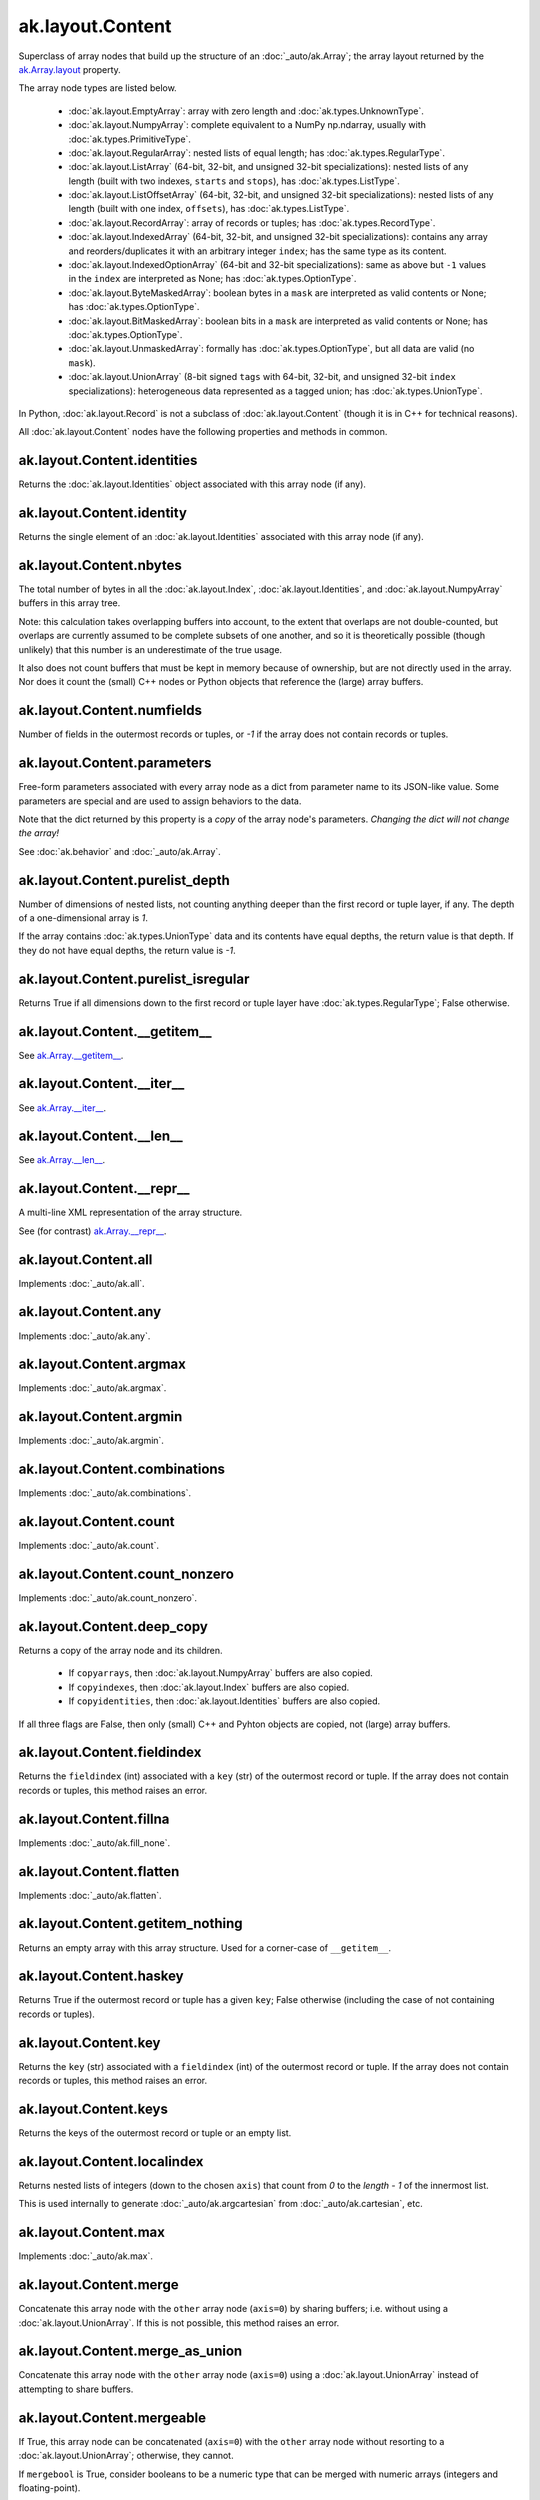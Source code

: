 ak.layout.Content
-----------------

Superclass of array nodes that build up the structure of an
:doc:`_auto/ak.Array`; the array layout returned by the
`ak.Array.layout <_auto/ak.Array.html#ak-array-layout>`__ property.

The array node types are listed below.

   * :doc:`ak.layout.EmptyArray`: array with zero length and
     :doc:`ak.types.UnknownType`.
   * :doc:`ak.layout.NumpyArray`: complete equivalent to a NumPy np.ndarray,
     usually with :doc:`ak.types.PrimitiveType`.
   * :doc:`ak.layout.RegularArray`: nested lists of equal length; has
     :doc:`ak.types.RegularType`.
   * :doc:`ak.layout.ListArray` (64-bit, 32-bit, and unsigned 32-bit
     specializations): nested lists of any length (built with two indexes,
     ``starts`` and ``stops``), has :doc:`ak.types.ListType`.
   * :doc:`ak.layout.ListOffsetArray` (64-bit, 32-bit, and unsigned 32-bit
     specializations): nested lists of any length (built with one index,
     ``offsets``), has :doc:`ak.types.ListType`.
   * :doc:`ak.layout.RecordArray`: array of records or tuples; has
     :doc:`ak.types.RecordType`.
   * :doc:`ak.layout.IndexedArray` (64-bit, 32-bit, and unsigned 32-bit
     specializations): contains any array and reorders/duplicates it with an
     arbitrary integer ``index``; has the same type as its content.
   * :doc:`ak.layout.IndexedOptionArray` (64-bit and 32-bit specializations):
     same as above but ``-1`` values in the ``index`` are interpreted as None;
     has :doc:`ak.types.OptionType`.
   * :doc:`ak.layout.ByteMaskedArray`: boolean bytes in a ``mask`` are
     interpreted as valid contents or None; has :doc:`ak.types.OptionType`.
   * :doc:`ak.layout.BitMaskedArray`: boolean bits in a ``mask`` are
     interpreted as valid contents or None; has :doc:`ak.types.OptionType`.
   * :doc:`ak.layout.UnmaskedArray`: formally has :doc:`ak.types.OptionType`,
     but all data are valid (no ``mask``).
   * :doc:`ak.layout.UnionArray` (8-bit signed ``tags`` with 64-bit, 32-bit, and
     unsigned 32-bit ``index`` specializations): heterogeneous data represented
     as a tagged union; has :doc:`ak.types.UnionType`.

In Python, :doc:`ak.layout.Record` is not a subclass of
:doc:`ak.layout.Content` (though it is in C++ for technical reasons).

All :doc:`ak.layout.Content` nodes have the following properties and methods
in common.

ak.layout.Content.identities
============================

.. py:attribute:: ak.layout.Content.identities

Returns the :doc:`ak.layout.Identities` object associated with this array node
(if any).

ak.layout.Content.identity
==========================

.. py:attribute:: ak.layout.Content.identity

Returns the single element of an :doc:`ak.layout.Identities` associated with
this array node (if any).

ak.layout.Content.nbytes
========================

.. py:attribute:: ak.layout.Content.nbytes

The total number of bytes in all the :doc:`ak.layout.Index`,
:doc:`ak.layout.Identities`, and :doc:`ak.layout.NumpyArray` buffers in this
array tree.

Note: this calculation takes overlapping buffers into account, to the
extent that overlaps are not double-counted, but overlaps are currently
assumed to be complete subsets of one another, and so it is
theoretically possible (though unlikely) that this number is an
underestimate of the true usage.

It also does not count buffers that must be kept in memory because
of ownership, but are not directly used in the array. Nor does it count
the (small) C++ nodes or Python objects that reference the (large)
array buffers.

ak.layout.Content.numfields
===========================

.. py:attribute:: ak.layout.Content.numfields

Number of fields in the outermost records or tuples, or `-1` if the array does
not contain records or tuples.

ak.layout.Content.parameters
============================

.. py:attribute:: ak.layout.Content.parameters

Free-form parameters associated with every array node as a dict from parameter
name to its JSON-like value. Some parameters are special and are used to assign
behaviors to the data.

Note that the dict returned by this property is a *copy* of the array node's
parameters. *Changing the dict will not change the array!*

See :doc:`ak.behavior` and :doc:`_auto/ak.Array`.

ak.layout.Content.purelist_depth
================================

.. py:attribute:: ak.layout.Content.purelist_depth

Number of dimensions of nested lists, not counting anything deeper than the
first record or tuple layer, if any. The depth of a one-dimensional array is
`1`.

If the array contains :doc:`ak.types.UnionType` data and its contents have
equal depths, the return value is that depth. If they do not have equal
depths, the return value is `-1`.

ak.layout.Content.purelist_isregular
====================================

.. py:attribute:: ak.layout.Content.purelist_isregular

Returns True if all dimensions down to the first record or tuple layer have
:doc:`ak.types.RegularType`; False otherwise.

ak.layout.Content.__getitem__
=============================

.. py:method:: ak.layout.Content.__getitem__(where)

See `ak.Array.__getitem__ <_auto/ak.Array.html#ak-array-getitem>`_.

ak.layout.Content.__iter__
==========================

.. py:method:: ak.layout.Content.__iter__()

See `ak.Array.__iter__ <_auto/ak.Array.html#ak-array-iter>`_.

ak.layout.Content.__len__
=========================

.. py:method:: ak.layout.Content.__len__()

See `ak.Array.__len__ <_auto/ak.Array.html#ak-array-len>`_.

ak.layout.Content.__repr__
==========================

.. py:method:: ak.layout.Content.__repr__()

A multi-line XML representation of the array structure.

See (for contrast) `ak.Array.__repr__ <_auto/ak.Array.html#ak-array-repr>`_.

ak.layout.Content.all
=====================

.. py:method:: ak.layout.Content.all(axis=-1, mask=False, keepdims=False)

Implements :doc:`_auto/ak.all`.

ak.layout.Content.any
=====================

.. py:method:: ak.layout.Content.any(axis=-1, mask=False, keepdims=False)

Implements :doc:`_auto/ak.any`.

ak.layout.Content.argmax
========================

.. py:method:: ak.layout.Content.argmax(axis=-1, mask=True, keepdims=False)

Implements :doc:`_auto/ak.argmax`.

ak.layout.Content.argmin
========================

.. py:method:: ak.layout.Content.argmin(axis=-1, mask=True, keepdims=False)

Implements :doc:`_auto/ak.argmin`.

ak.layout.Content.combinations
==============================

.. py:method:: ak.layout.Content.combinations(n, replacement=False, keys=None, parameters=None, axis=1)

Implements :doc:`_auto/ak.combinations`.

ak.layout.Content.count
=======================

.. py:method:: ak.layout.Content.count(axis=-1, mask=False, keepdims=False)

Implements :doc:`_auto/ak.count`.

ak.layout.Content.count_nonzero
===============================

.. py:method:: ak.layout.Content.count_nonzero(axis=-1, mask=False, keepdims=False)

Implements :doc:`_auto/ak.count_nonzero`.

ak.layout.Content.deep_copy
===========================

.. py:method:: ak.layout.Content.deep_copy(copyarrays=True, copyindexes=True, copyidentities=True)

Returns a copy of the array node and its children.

   * If ``copyarrays``, then :doc:`ak.layout.NumpyArray` buffers are also
     copied.
   * If ``copyindexes``, then :doc:`ak.layout.Index` buffers are also copied.
   * If ``copyidentities``, then :doc:`ak.layout.Identities` buffers are also
     copied.

If all three flags are False, then only (small) C++ and Pyhton objects are
copied, not (large) array buffers.

ak.layout.Content.fieldindex
============================

.. py:method:: ak.layout.Content.fieldindex(key)

Returns the ``fieldindex`` (int) associated with a ``key`` (str) of the
outermost record or tuple. If the array does not contain records or tuples,
this method raises an error.

ak.layout.Content.fillna
========================

.. py:method:: ak.layout.Content.fillna(value)

Implements :doc:`_auto/ak.fill_none`.

ak.layout.Content.flatten
=========================

.. py:method:: ak.layout.Content.flatten(axis=1)

Implements :doc:`_auto/ak.flatten`.

ak.layout.Content.getitem_nothing
=================================

.. py:method:: ak.layout.Content.getitem_nothing()

Returns an empty array with this array structure. Used for a corner-case of
``__getitem__``.

ak.layout.Content.haskey
========================

.. py:method:: ak.layout.Content.haskey(key)

Returns True if the outermost record or tuple has a given ``key``; False
otherwise (including the case of not containing records or tuples).

ak.layout.Content.key
=====================

.. py:method:: ak.layout.Content.key(fieldindex)

Returns the ``key`` (str) associated with a ``fieldindex`` (int) of the
outermost record or tuple. If the array does not contain records or tuples,
this method raises an error.

ak.layout.Content.keys
======================

.. py:method:: ak.layout.Content.keys()

Returns the keys of the outermost record or tuple or an empty list.

ak.layout.Content.localindex
============================

.. py:method:: ak.layout.Content.localindex(axis=1)

Returns nested lists of integers (down to the chosen ``axis``) that count
from `0` to the `length - 1` of the innermost list.

This is used internally to generate :doc:`_auto/ak.argcartesian` from
:doc:`_auto/ak.cartesian`, etc.

ak.layout.Content.max
=====================

.. py:method:: ak.layout.Content.max(axis=-1, mask=True, keepdims=False)

Implements :doc:`_auto/ak.max`.

ak.layout.Content.merge
=======================

.. py:method:: ak.layout.Content.merge(other)

Concatenate this array node with the ``other`` array node (``axis=0``) by
sharing buffers; i.e. without using a :doc:`ak.layout.UnionArray`. If this
is not possible, this method raises an error.

ak.layout.Content.merge_as_union
================================

.. py:method:: ak.layout.Content.merge_as_union(other)

Concatenate this array node with the ``other`` array node (``axis=0``) using
a :doc:`ak.layout.UnionArray` instead of attempting to share buffers.

ak.layout.Content.mergeable
===========================

.. py:method:: ak.layout.Content.mergeable(other, mergebool=False)

If True, this array node can be concatenated (``axis=0``) with the ``other``
array node without resorting to a :doc:`ak.layout.UnionArray`; otherwise,
they cannot.

If ``mergebool`` is True, consider booleans to be a numeric type that can
be merged with numeric arrays (integers and floating-point).

ak.layout.Content.min
=====================

.. py:method:: ak.layout.Content.min(axis=-1, mask=True, keepdims=False)

Implements :doc:`_auto/ak.min`.

ak.layout.Content.num
=====================

.. py:method:: ak.layout.Content.num(axis=1)

Implements :doc:`_auto/ak.num`.

ak.layout.Content.offsets_and_flatten
=====================================

.. py:method:: ak.layout.Content.offsets_and_flatten(axis=1)

Implements :doc:`_auto/ak.flatten`, though it returns a set of ``offsets``
along with the flattened array.

ak.layout.Content.parameter
===========================

.. py:method:: ak.layout.Content.parameter(key)

Get one parameter by its ``key`` (outermost node only). If a ``key`` is not
found, None is returned.

ak.layout.Content.prod
======================

.. py:method:: ak.layout.Content.prod(axis=-1, mask=False, keepdims=False)

Implements :doc:`_auto/ak.prod`.

ak.layout.Content.purelist_parameter
====================================

.. py:method:: ak.layout.Content.purelist_parameter(key)

Return the value of the outermost parameter matching ``key`` in a sequence
of nested lists, stopping at the first record or tuple layer.

If a layer has :doc:`ak.types.UnionType`, the value is only returned if all
possibilities have the same value.

ak.layout.Content.rpad
======================

.. py:method:: ak.layout.Content.rpad(arg0, arg1)

Implements :doc:`_auto/ak.pad_none` with ``clip=False``.

ak.layout.Content.rpad_and_clip
===============================

.. py:method:: ak.layout.Content.rpad_and_clip(arg0, arg1)

Implements :doc:`_auto/ak.pad_none` with ``clip=True``.

ak.layout.Content.setidentities
===============================

.. py:method:: ak.layout.Content.setidentities()

.. py:method:: ak.layout.Content.setidentities(identities)

Sets identities in-place.

**Do not use this function:** it is deprecated and will be removed. Assign
:doc:`ak.layout.Identities` in the constructor only.

ak.layout.Content.setparameter
==============================

.. py:method:: ak.layout.Content.setparameter(key, value)

Sets one parameter in-place.

**Do not use this function:** it is deprecated and will be removed. Assign
parameters in the constructor only.

ak.layout.Content.simplify
==========================

.. py:method:: ak.layout.Content.simplify()

Flattens one extraneous level of :doc:`ak.types.OptionType` or
:doc:`ak.types.UnionType`. If there is no such level, this is a pass-through.
In all cases, the output has the same logical meaning as the input.

ak.layout.Content.sum
=====================

.. py:method:: ak.layout.Content.sum(axis=-1, mask=False, keepdims=False)

Implements :doc:`_auto/ak.sum`.

ak.layout.Content.toRegularArray
================================

.. py:method:: ak.layout.Content.toRegularArray()

Converts the data to a :doc:`ak.layout.RegularArray`, if possible.

ak.layout.Content.tojson
========================

.. py:method:: ak.layout.Content.tojson(pretty=False, maxdecimals=None)

Converts this array node to JSON and returns it as a string.

See :doc:`_auto/ak.to_json`.

.. py:method:: ak.layout.Content.tojson(destination, pretty=False, maxdecimals=None, buffersize=65536)

Converts this array node to JSON and writes it to a file (``destination``).

See :doc:`_auto/ak.to_json`.

ak.layout.Content.type
======================

.. py:method:: ak.layout.Content.type()

Returns the high-level :doc:`ak.types.Type` of this array node.
